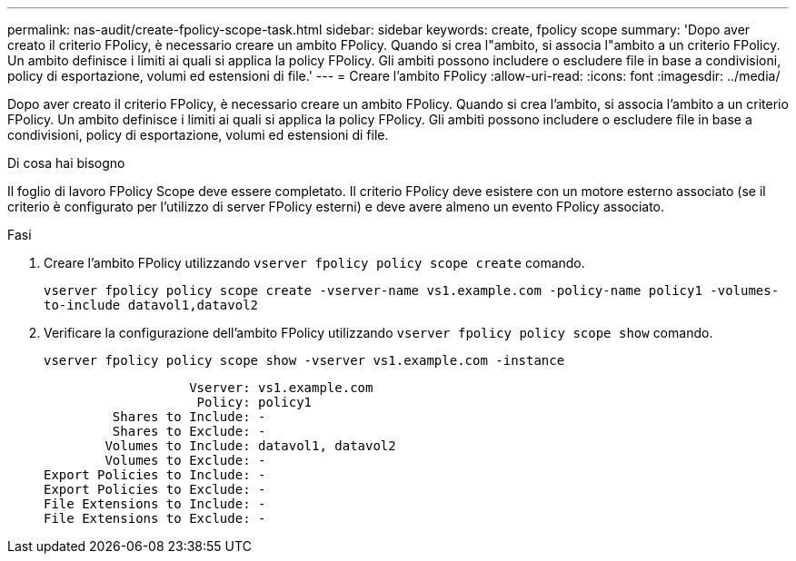 ---
permalink: nas-audit/create-fpolicy-scope-task.html 
sidebar: sidebar 
keywords: create, fpolicy scope 
summary: 'Dopo aver creato il criterio FPolicy, è necessario creare un ambito FPolicy. Quando si crea l"ambito, si associa l"ambito a un criterio FPolicy. Un ambito definisce i limiti ai quali si applica la policy FPolicy. Gli ambiti possono includere o escludere file in base a condivisioni, policy di esportazione, volumi ed estensioni di file.' 
---
= Creare l'ambito FPolicy
:allow-uri-read: 
:icons: font
:imagesdir: ../media/


[role="lead"]
Dopo aver creato il criterio FPolicy, è necessario creare un ambito FPolicy. Quando si crea l'ambito, si associa l'ambito a un criterio FPolicy. Un ambito definisce i limiti ai quali si applica la policy FPolicy. Gli ambiti possono includere o escludere file in base a condivisioni, policy di esportazione, volumi ed estensioni di file.

.Di cosa hai bisogno
Il foglio di lavoro FPolicy Scope deve essere completato. Il criterio FPolicy deve esistere con un motore esterno associato (se il criterio è configurato per l'utilizzo di server FPolicy esterni) e deve avere almeno un evento FPolicy associato.

.Fasi
. Creare l'ambito FPolicy utilizzando `vserver fpolicy policy scope create` comando.
+
`vserver fpolicy policy scope create -vserver-name vs1.example.com -policy-name policy1 -volumes-to-include datavol1,datavol2`

. Verificare la configurazione dell'ambito FPolicy utilizzando `vserver fpolicy policy scope show` comando.
+
`vserver fpolicy policy scope show -vserver vs1.example.com -instance`

+
[listing]
----

                   Vserver: vs1.example.com
                    Policy: policy1
         Shares to Include: -
         Shares to Exclude: -
        Volumes to Include: datavol1, datavol2
        Volumes to Exclude: -
Export Policies to Include: -
Export Policies to Exclude: -
File Extensions to Include: -
File Extensions to Exclude: -
----

